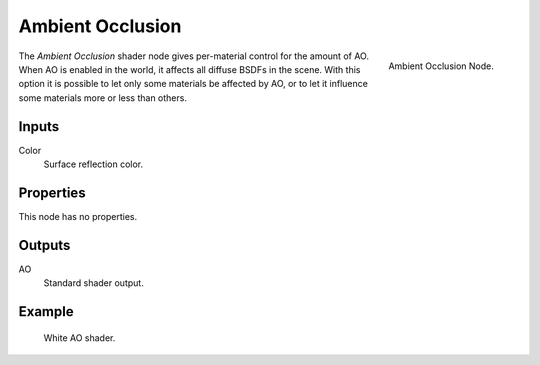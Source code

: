 
*****************
Ambient Occlusion
*****************

.. figure:: /images/cycles_nodes_shader_ao.png
   :align: right
   :width: 150px

   Ambient Occlusion Node.

The *Ambient Occlusion* shader node gives per-material control for the amount of AO.
When AO is enabled in the world, it affects all diffuse BSDFs in the scene.
With this option it is possible to let only some materials be affected by AO,
or to let it influence some materials more or less than others.


Inputs
======

Color
   Surface reflection color.


Properties
==========

This node has no properties.


Outputs
=======

AO
   Standard shader output.


Example
=======

.. figure:: /images/cycles_nodes_shader_ao_example.jpg

   White AO shader.
